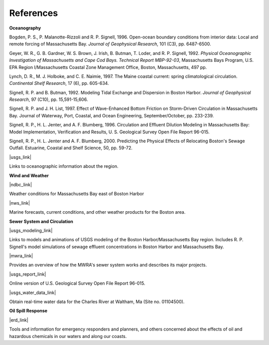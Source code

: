 References
==============================================================


**Oceanography**

Bogden, P. S., P. Malanotte-Rizzoli and R. P. Signell, 1996. Open-ocean boundary conditions from interior data: Local and remote forcing of Massachusetts Bay. *Journal of Geophysical Research*, 101 (C3), pp. 6487-6500.

Geyer, W. R., G. B. Gardner, W. S. Brown, J. Irish, B. Butman, T. Loder, and R. P. Signell, 1992. *Physical Oceanographic Investigation of Massachusetts and Cape Cod Bays. Technical Report MBP-92-03*, Massachusetts Bays Program, U.S. EPA Region I/Massachusetts Coastal Zone Management Office, Boston, Massachusetts, 497 pp.

Lynch, D. R., M. J. Holboke, and C. E. Naimie, 1997. The Maine coastal current: spring climatological circulation. *Continental Shelf Research*, 17 (6), pp. 605-634.

Signell, R. P. and B. Butman, 1992. Modeling Tidal Exchange and Dispersion in Boston Harbor. *Journal of Geophysical Research*, 97 (C10), pp. 15,591-15,606.

Signell, R. P. and J. H. List, 1997. Effect of Wave-Enhanced Bottom Friction on Storm-Driven Circulation in Massachusetts Bay. Journal of Waterway, Port, Coastal, and Ocean Engineering, September/October, pp. 233-239. 

Signell, R. P., H. L. Jenter, and A. F. Blumberg, 1996. Circulation and Effluent Dilution Modeling in Massachusetts Bay: Model Implementation, Verification and Results, U. S. Geological Survey Open File Report 96-015.

Signell, R. P., H. L. Jenter and A. F. Blumberg, 2000. Predicting the Physical Effects of Relocating Boston's Sewage Outfall. Estuarine, Coastal and Shelf Science, 50, pp. 59-72.

|usgs_link|

Links to oceanographic information about the region.


**Wind and Weather**

|ndbc_link|

Weather conditions for Massachusetts Bay east of Boston Harbor


|nws_link|

Marine forecasts, current conditions, and other weather products for the Boston area.


**Sewer System and Circulation**

|usgs_modeling_link|

Links to models and animations of USGS modeling of the Boston Harbor/Massachusetts Bay region. Includes R. P. Signell's model simulations of sewage effluent concentrations in Boston Harbor and Massachusetts Bay.


|mwra_link|

Provides an overview of how the MWRA's sewer system works and describes its major projects.

|usgs_report_link|

Online version of U.S. Geological Survey Open File Report 96-015.


|usgs_water_data_link|

Obtain real-time water data for the Charles River at Waltham, Ma (Site no. 01104500).


**Oil Spill Response**

|erd_link|

Tools and information for emergency responders and planners, and others concerned about the effects of oil and hazardous chemicals in our waters and along our coasts.

.. |usgs_link| raw:: html

   <a href="http://woodshole.er.usgs.gov" target="_blank">USGS Woods Hole Field Center</a>

.. |ndbc_link| raw:: html

   <a href="http://seaboard.ndbc.noaa.gov/station_page.php?station=44013" target="_blank">National Data Buoy Center - Station Information for Station 44013</a>

.. |nws_link| raw:: html

   <a href="http://www.nws.noaa.gov/er/box" target="_blank">National Weather Service (NWS) - Boston, MA</a>

.. |usgs_modeling_link| raw:: html

   <a href="http://woodshole.er.usgs.gov/operations/modeling" target="_blank">Coastal Ocean Modeling at the U.S. Geological Survey (USGS) Woods Hole Field Center</a>

.. |mwra_link| raw:: html

   <a href="http://www.mwra.state.ma.us/03sewer/html/sew.htm" target="_blank">Massachusetts Water Resources Authority (MWRA) Sewer System</a>

.. |usgs_report_link| raw:: html

   <a href="http://woodshole.er.usgs.gov/operations/modeling/mbayopen/mbayopen.html" target="_blank">Circulation and Effluent Dilution Modeling in Massachusetts Bay</a>

.. |usgs_water_data_link| raw:: html

   <a href="http://waterdata.usgs.gov/ma/nwis/uv?site_no=01104500" target="_blank">USGS Real-Time Water Data for Massachusetts</a>

.. |erd_link| raw:: html

   <a href="http://response.restoration.noaa.gov" target="_blank">NOAA's Emergency Response Division (ERD)</a>
